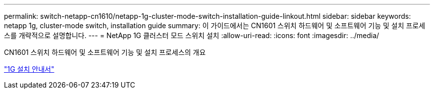 ---
permalink: switch-netapp-cn1610/netapp-1g-cluster-mode-switch-installation-guide-linkout.html 
sidebar: sidebar 
keywords: netapp 1g, cluster-mode switch, installation guide 
summary: 이 가이드에서는 CN1601 스위치 하드웨어 및 소프트웨어 기능 및 설치 프로세스를 개략적으로 설명합니다. 
---
= NetApp 1G 클러스터 모드 스위치 설치
:allow-uri-read: 
:icons: font
:imagesdir: ../media/


[role="lead"]
CN1601 스위치 하드웨어 및 소프트웨어 기능 및 설치 프로세스의 개요

https://library.netapp.com/ecm/ecm_download_file/ECMP1117853["1G 설치 안내서"^]
